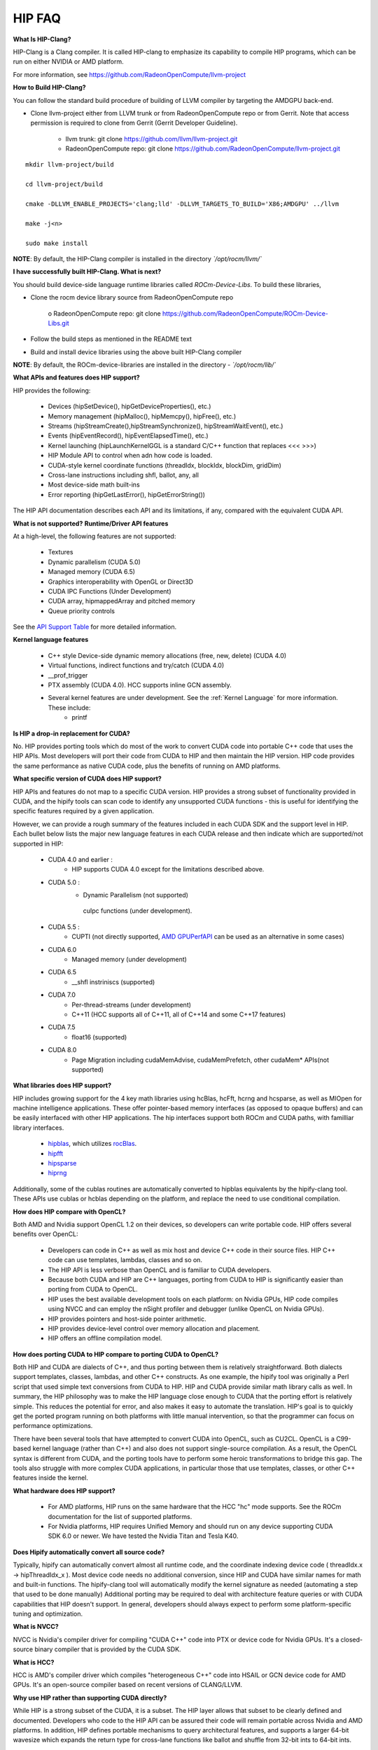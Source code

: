.. _HIP-FAQ:

========
HIP FAQ
========

**What Is HIP-Clang?**

HIP-Clang is a Clang compiler. It is called HIP-clang to emphasize its capability to compile HIP programs, which can be run on either NVIDIA or AMD platform. 

For more information, see https://github.com/RadeonOpenCompute/llvm-project


**How to Build HIP-Clang?**

You can follow the standard build procedure of building of LLVM compiler by targeting the AMDGPU back-end. 

* Clone llvm-project either from LLVM trunk or from RadeonOpenCompute repo or from Gerrit. Note that access permission is required to clone from Gerrit (Gerrit Developer Guideline).

      * llvm trunk: git clone https://github.com/llvm/llvm-project.git
      * RadeonOpenCompute repo: git clone https://github.com/RadeonOpenCompute/llvm-project.git
      
::

     mkdir llvm-project/build

     cd llvm-project/build

     cmake -DLLVM_ENABLE_PROJECTS='clang;lld' -DLLVM_TARGETS_TO_BUILD='X86;AMDGPU' ../llvm

     make -j<n>

     sudo make install


**NOTE**: By default, the HIP-Clang compiler is installed in the directory *`/opt/rocm/llvm/`*


**I have successfully built HIP-Clang. What is next?** 

You should build device-side language runtime libraries called `ROCm-Device-Libs`. To build these libraries, 

* Clone the rocm device library source from RadeonOpenCompute repo

      o RadeonOpenCompute repo: git clone https://github.com/RadeonOpenCompute/ROCm-Device-Libs.git
      
* Follow the build steps as mentioned in the README text 

* Build and install device libraries using the above built HIP-Clang compiler

**NOTE**: By default, the ROCm-device-libraries are installed in the directory - *`/opt/rocm/lib/`*


**What APIs and features does HIP support?**

HIP provides the following:

    * Devices (hipSetDevice(), hipGetDeviceProperties(), etc.)
    * Memory management (hipMalloc(), hipMemcpy(), hipFree(), etc.)
    * Streams (hipStreamCreate(),hipStreamSynchronize(), hipStreamWaitEvent(), etc.)
    * Events (hipEventRecord(), hipEventElapsedTime(), etc.)
    * Kernel launching (hipLaunchKernelGGL is a standard C/C++ function that replaces <<< >>>)
    * HIP Module API to control when adn how code is loaded.
    * CUDA-style kernel coordinate functions (threadIdx, blockIdx, blockDim, gridDim)
    * Cross-lane instructions including shfl, ballot, any, all
    * Most device-side math built-ins
    * Error reporting (hipGetLastError(), hipGetErrorString())

The HIP API documentation describes each API and its limitations, if any, compared with the equivalent CUDA API.

**What is not supported?**
**Runtime/Driver API features**

At a high-level, the following features are not supported:

   * Textures
   * Dynamic parallelism (CUDA 5.0)
   * Managed memory (CUDA 6.5)
   * Graphics interoperability with OpenGL or Direct3D
   * CUDA IPC Functions (Under Development)
   * CUDA array, hipmappedArray and pitched memory
   * Queue priority controls

See the `API Support Table <https://github.com/ROCm-Developer-Tools/HIP/blob/master/docs/markdown/CUDA_Runtime_API_functions_supported_by_HIP.md>`_ for more detailed information.

**Kernel language features**

    * C++ style Device-side dynamic memory allocations (free, new, delete) (CUDA 4.0)
    * Virtual functions, indirect functions and try/catch (CUDA 4.0)
    * __prof_trigger
    * PTX assembly (CUDA 4.0). HCC supports inline GCN assembly.
    * Several kernel features are under development. See the :ref:`Kernel Language` for more information. These include:
        *  printf
        

**Is HIP a drop-in replacement for CUDA?**

No. HIP provides porting tools which do most of the work to convert CUDA code into portable C++ code that uses the HIP APIs. Most developers will port their code from CUDA to HIP and then maintain the HIP version. HIP code provides the same performance as native CUDA code, plus the benefits of running on AMD platforms.


**What specific version of CUDA does HIP support?**

HIP APIs and features do not map to a specific CUDA version. HIP provides a strong subset of functionality provided in CUDA, and the hipify tools can scan code to identify any unsupported CUDA functions - this is useful for identifying the specific features required by a given application.

However, we can provide a rough summary of the features included in each CUDA SDK and the support level in HIP. Each bullet below lists the major new language features in each CUDA release and then indicate which are supported/not supported in HIP:

   * CUDA 4.0 and earlier :
       * HIP supports CUDA 4.0 except for the limitations described above.
   * CUDA 5.0 :
       * Dynamic Parallelism (not supported)
        cuIpc functions (under development).
   * CUDA 5.5 :
       * CUPTI (not directly supported, `AMD GPUPerfAPI <http://developer.amd.com/tools-and-sdks/graphics-development/gpuperfapi/>`_ can be used as an alternative in some cases)
   * CUDA 6.0
       * Managed memory (under development)
   * CUDA 6.5
       * __shfl instriniscs (supported)
   * CUDA 7.0
       * Per-thread-streams (under development)
       * C++11 (HCC supports all of C++11, all of C++14 and some C++17 features)
   * CUDA 7.5
       * float16 (supported)
   * CUDA 8.0
       * Page Migration including cudaMemAdvise, cudaMemPrefetch, other cudaMem* APIs(not supported)

**What libraries does HIP support?**

HIP includes growing support for the 4 key math libraries using hcBlas, hcFft, hcrng and hcsparse, as well as MIOpen for machine intelligence applications. These offer pointer-based memory interfaces (as opposed to opaque buffers) and can be easily interfaced with other HIP applications. 
The hip interfaces support both ROCm and CUDA paths, with familliar library interfaces.

   * `hipblas <https://rocm-documentation.readthedocs.io/en/latest/ROCm_Libraries/ROCm_Libraries.html#hipblas>`_, which utilizes `rocBlas <https://rocm-documentation.readthedocs.io/en/latest/ROCm_Libraries/ROCm_Libraries.html#rocblas>`_.
   * `hipfft <https://rocm-documentation.readthedocs.io/en/latest/ROCm_Libraries/ROCm_Libraries.html#hcfft>`_
   * `hipsparse <https://github.com/rocmarchive/HcSPARSE>`_
   * `hiprng <https://rocm-documentation.readthedocs.io/en/latest/ROCm_Libraries/ROCm_Libraries.html#hcrng>`_

Additionally, some of the cublas routines are automatically converted to hipblas equivalents by the hipify-clang tool. These APIs use cublas or hcblas depending on the platform, and replace the need to use conditional compilation.

**How does HIP compare with OpenCL?**

Both AMD and Nvidia support OpenCL 1.2 on their devices, so developers can write portable code. HIP offers several benefits over OpenCL:

   * Developers can code in C++ as well as mix host and device C++ code in their source files. HIP C++ code can use templates, 	  	lambdas, classes and so on. 
   * The HIP API is less verbose than OpenCL and is familiar to CUDA developers.
   * Because both CUDA and HIP are C++ languages, porting from CUDA to HIP is significantly easier than porting from CUDA to OpenCL.
   * HIP uses the best available development tools on each platform: on Nvidia GPUs, HIP code compiles using NVCC and can employ the 	  nSight profiler and debugger (unlike OpenCL on Nvidia GPUs).
   * HIP provides pointers and host-side pointer arithmetic.
   * HIP provides device-level control over memory allocation and placement.
   * HIP offers an offline compilation model.

**How does porting CUDA to HIP compare to porting CUDA to OpenCL?**

Both HIP and CUDA are dialects of C++, and thus porting between them is relatively straightforward. Both dialects support templates, classes, lambdas, and other C++ constructs. As one example, the hipify tool was originally a Perl script that used simple text conversions from CUDA to HIP. HIP and CUDA provide similar math library calls as well. In summary, the HIP philosophy was to make the HIP language close enough to CUDA that the porting effort is relatively simple. This reduces the potential for error, and also makes it easy to automate the translation. HIP's goal is to quickly get the ported program running on both platforms with little manual intervention, so that the programmer can focus on performance optimizations.

There have been several tools that have attempted to convert CUDA into OpenCL, such as CU2CL. OpenCL is a C99-based kernel language (rather than C++) and also does not support single-source compilation.
As a result, the OpenCL syntax is different from CUDA, and the porting tools have to perform some heroic transformations to bridge this gap. The tools also struggle with more complex CUDA applications, in particular those that use templates, classes, or other C++ features inside the kernel.


**What hardware does HIP support?**

  * For AMD platforms, HIP runs on the same hardware that the HCC "hc" mode supports. See the ROCm documentation for the list of     	 supported platforms.
  * For Nvidia platforms, HIP requires Unified Memory and should run on any device supporting CUDA SDK 6.0 or newer. We have tested   	  the Nvidia Titan and Tesla K40.

**Does Hipify automatically convert all source code?**

Typically, hipify can automatically convert almost all runtime code, and the coordinate indexing device code ( threadIdx.x -> hipThreadIdx_x ).
Most device code needs no additional conversion, since HIP and CUDA have similar names for math and built-in functions. The hipify-clang tool will automatically modify the kernel signature as needed (automating a step that used to be done manually) Additional porting may be required to deal with architecture feature queries or with CUDA capabilities that HIP doesn't support. In general, developers should always expect to perform some platform-specific tuning and optimization.

**What is NVCC?**

NVCC is Nvidia's compiler driver for compiling "CUDA C++" code into PTX or device code for Nvidia GPUs. It's a closed-source binary compiler that is provided by the CUDA SDK.


**What is HCC?**

HCC is AMD's compiler driver which compiles "heterogeneous C++" code into HSAIL or GCN device code for AMD GPUs. It's an open-source compiler based on recent versions of CLANG/LLVM.

**Why use HIP rather than supporting CUDA directly?**

While HIP is a strong subset of the CUDA, it is a subset. The HIP layer allows that subset to be clearly defined and documented. Developers who code to the HIP API can be assured their code will remain portable across Nvidia and AMD platforms.
In addition, HIP defines portable mechanisms to query architectural features, and supports a larger 64-bit wavesize which expands the return type for cross-lane functions like ballot and shuffle from 32-bit ints to 64-bit ints.

**Can I develop HIP code on an Nvidia CUDA platform?**

Yes. HIP's CUDA path only exposes the APIs and functionality that work on both NVCC and HCC back-ends. "Extra" APIs, parameters, and features which exist in CUDA but not in HCC will typically result in compile-time or run-time errors. Developers need to use the HIP API for most accelerator code and bracket any CUDA-specific code with preprocessor conditionals. Developers concerned about portability should, of course, run on both platforms, and should expect to tune for performance. In some cases, CUDA has a richer set of modes for some APIs, and some C++ capabilities such as virtual functions - see the HIP @API documentation for more details.

**Can I develop HIP code on an AMD HCC platform?**

Yes. HIP's HCC path only exposes the APIs and functions that work on both NVCC and HCC back ends. "Extra" APIs, parameters and features that appear in HCC but not CUDA will typically cause compile- or runtime errors. Developers must use the HIP API for most accelerator code and bracket any HCC-specific code with preprocessor conditionals. Those concerned about portability should, of course, test their code on both platforms and should tune it for performance. Typically, HCC supports a more modern set of C++11/C++14/C++17 features, so HIP developers who want portability should be careful when using advanced C++ features on the hc path.

**Can a HIP binary run on both AMD and Nvidia platforms?**

HIP is a source-portable language that can be compiled to run on either the HCC or NVCC platform. HIP tools don't create a "fat binary" that can run on either platform, however.

**What's the difference between HIP and hc?**

HIP is a portable C++ language that supports a strong subset of the CUDA runtime APIs and device-kernel language. It's designed to simplify CUDA conversion to portable C++. HIP provides a C-compatible runtime API, C-compatible kernel-launch mechanism, C++ kernel language and pointer-based memory management.

A C++ dialect, hc is supported by the AMD HCC compiler. It provides C++ run time, C++ kernel-launch APIs (parallel_for_each), C++ kernel language, and several memory-management options, including pointers, arrays and array_view (with implicit data synchronization). It's intended to be a leading indicator of the ISO C++ standard.

**On HCC, can I link HIP code with host code compiled with another compiler such as gcc, icc, or clang ?**

Yes. HIP/HCC generates the object code which conforms to the GCC ABI, and also links with libstdc++. This means you can compile host code with the compiler of your choice and link the generated object code with GPU code compiled with HIP. Larger projects often contain a mixture of accelerator code (initially written in CUDA with nvcc) and host code (compiled with gcc, icc, or clang). These projects can convert the accelerator code to HIP, compile that code with hipcc, and link with object code from their preferred compiler.

**HIP detected my platform (hcc vs nvcc) incorrectly - what should I do?**

HIP will set the platform to HCC if it sees that the AMD graphics driver is installed and has detected an AMD GPU. Sometimes this isn't what you want - you can force HIP to recognize the platform by setting HIP_PLATFORM to hcc (or nvcc)

export HIP_PLATFORM=hcc

One symptom of this problem is the message "error: 'unknown error'(11) at square.hipref.cpp:56". This can occur if you have a CUDA installation on an AMD platform, and HIP incorrectly detects the platform as nvcc. HIP may be able to compile the application using the nvcc tool-chain, but will generate this error at runtime since the platform does not have a CUDA device. The fix is to set HIP_PLATFORM=hcc and rebuild.

If you see issues related to incorrect platform detection, please file an issue with the GitHub issue tracker so we can improve HIP's platform detection logic.

**Can I install both CUDA SDK and HCC on same machine?**

Yes. You can use HIP_PLATFORM to choose which path hipcc targets. This configuration can be useful when using HIP to develop an application which is portable to both AMD and NVIDIA.

**On CUDA, can I mix CUDA code with HIP code?**

Yes. Most HIP data structures (hipStream_t, hipEvent_t) are typedefs to CUDA equivalents and can be intermixed. Both CUDA and HIP use integer device ids. One notable exception is that hipError_t is a new type, and cannot be used where a cudaError_t is expected. In these cases, refactor the code to remove the expectation. Alternatively, hip_runtime_api.h defines functions which convert between the error code spaces:

hipErrorToCudaError hipCUDAErrorTohipError hipCUResultTohipError

If platform portability is important, use #ifdef **HIP_PLATFORM_NVCC** to guard the CUDA-specific code.

**On HCC, can I use HC functionality with HIP?**

Yes.
The code can include hc.hpp and use HC functions inside the kernel. A typical use-case is to use AMD-specific hardware features such as the permute, swizzle, or DPP operations. The "-stdlib=libc++" must be passed to hipcc in order to compile hc.hpp. See the 'bit_extract' sample for an example.

Also these functions can be used to extract HCC accelerator and accelerator_view structures from the HIP deviceId and hipStream_t: hipHccGetAccelerator(int deviceId, hc::accelerator *acc); hipError_t hipHccGetAcceleratorView(hipStream_t stream, hc::accelerator_view **av);

If platform portability is important, use #ifdef **HIP_PLATFORM_HIPCC** to guard the HCC-specific code.

**How do I trace HIP application flow?**

See the `HIP Profiling Guide <https://github.com/ROCm-Developer-Tools/HIP/blob/master/docs/markdown/hip_porting_guide.md>`_ for more information.

**What if HIP generates error of "symbol multiply defined!" only on AMD machine?**

Unlike CUDA, in HCC, for functions defined in the header files, the keyword of **"forceinline"** does not imply "static". Thus, if failed to define "static" keyword, you might see a lot of "symbol multiply defined!" errors at compilation. The workaround is to explicitly add the keyword of "static" before any functions that were defined as **"forceinline"**.

**How do I disable HIP Generic Grid Launch option?**

Generic Grid Launch(GGL) is currently the default method for hip kernel launch. To disable it and use the legacy grid launch method, please either change the default value of GENERIC_GRID_LAUNCH to 0 in the following to header files and rebuild HIP: $HIP/include/hip/hcc_detail/hip_runtime_api.h $HIP/include/hip/hcc_detail/host_defines.h Or pass "-DGENERIC_GRID_LAUNCH=0" to hipcc at application compilation time.
